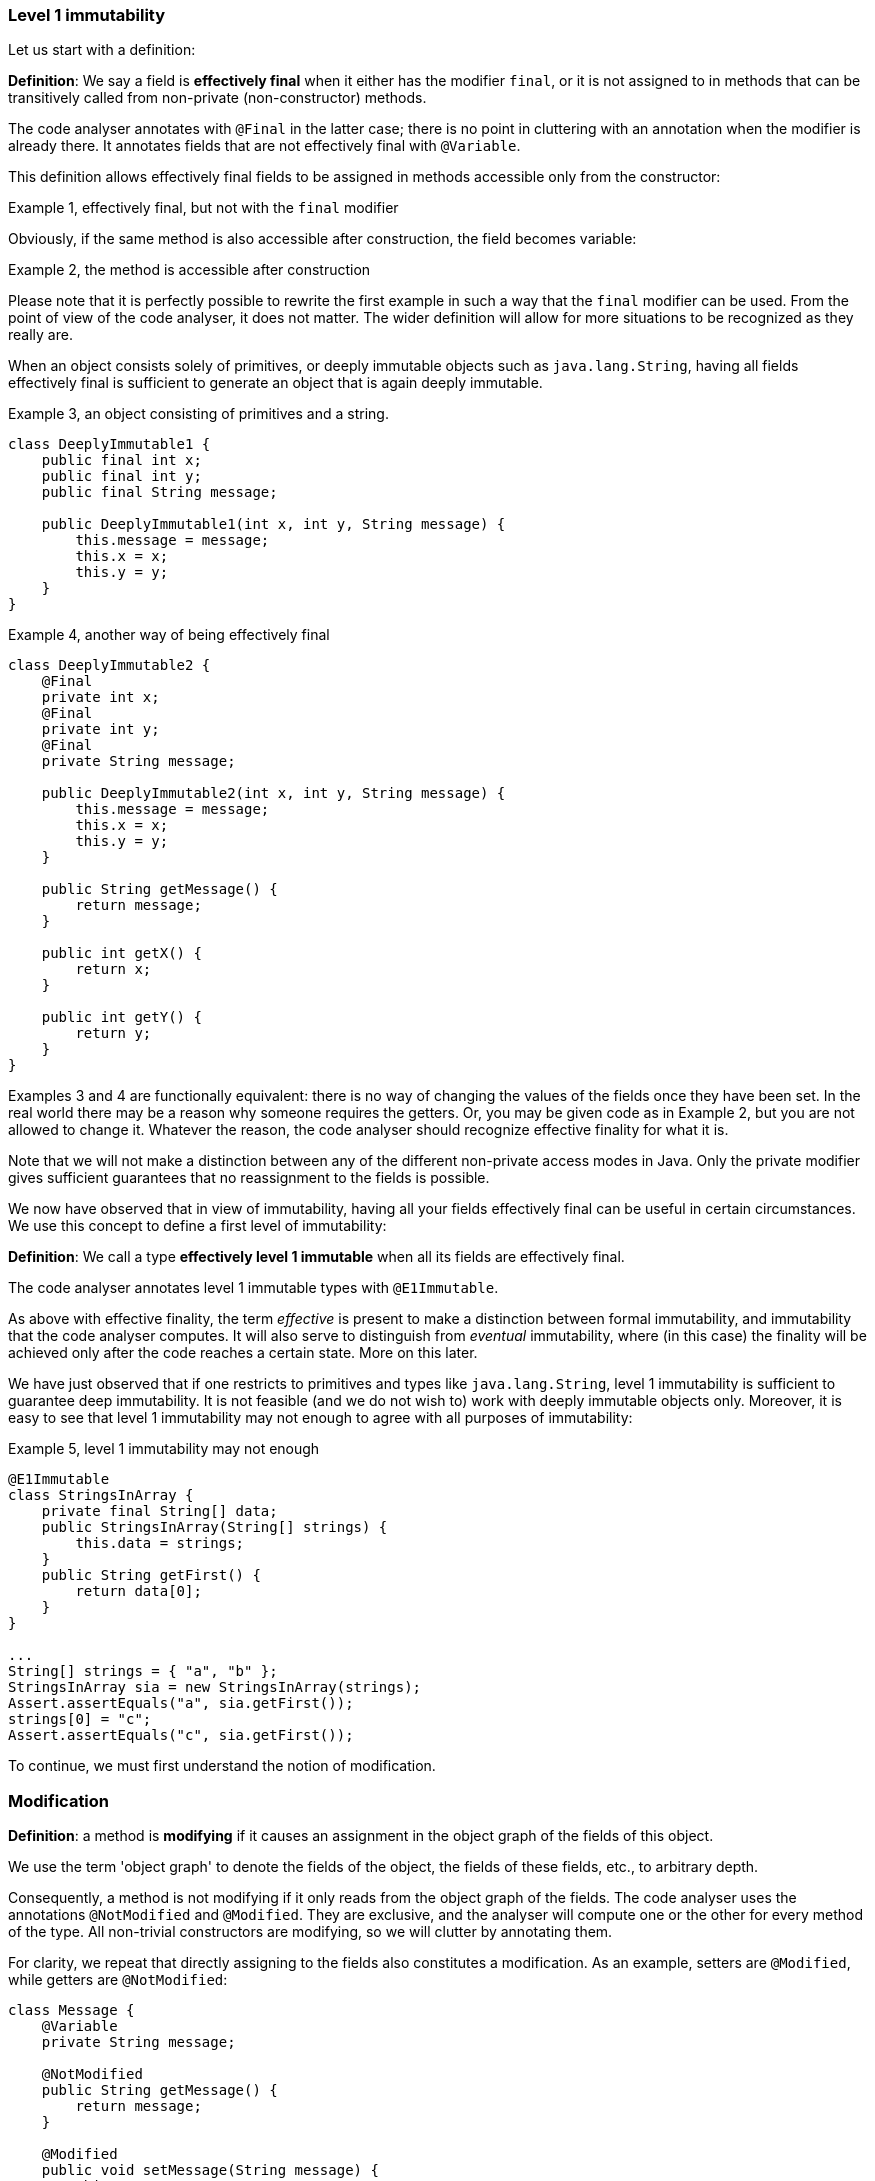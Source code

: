 === Level 1 immutability

Let us start with a definition:

****
*Definition*: We say a field is *effectively final* when it either has the modifier `final`, or it is not assigned to in methods that can be transitively called from non-private (non-constructor) methods.
****

The code analyser annotates with `@Final` in the latter case; there is no point in cluttering with an annotation when the modifier is already there.
It annotates fields that are not effectively final with `@Variable`.

This definition allows effectively final fields to be assigned in methods accessible only from the constructor:

.Example 1, effectively final, but not with the `final` modifier
[source,java]
----

----

Obviously, if the same method is also accessible after construction, the field becomes variable:

.Example 2, the method is accessible after construction
[source,java]
----

----

Please note that it is perfectly possible to rewrite the first example in such a way that the `final` modifier can be used.
From the point of view of the code analyser, it does not matter.
The wider definition will allow for more situations to be recognized as they really are.

When an object consists solely of primitives, or deeply immutable objects such as `java.lang.String`, having all fields effectively final is sufficient to generate an object that is again deeply immutable.

.Example 3, an object consisting of primitives and a string.
[source,java]
----
class DeeplyImmutable1 {
    public final int x;
    public final int y;
    public final String message;

    public DeeplyImmutable1(int x, int y, String message) {
        this.message = message;
        this.x = x;
        this.y = y;
    }
}
----

.Example 4, another way of being effectively final
[source,java]
----
class DeeplyImmutable2 {
    @Final
    private int x;
    @Final
    private int y;
    @Final
    private String message;

    public DeeplyImmutable2(int x, int y, String message) {
        this.message = message;
        this.x = x;
        this.y = y;
    }

    public String getMessage() {
        return message;
    }

    public int getX() {
        return x;
    }

    public int getY() {
        return y;
    }
}
----

Examples 3 and 4 are functionally equivalent: there is no way of changing the values of the fields once they have been set.
In the real world there may be a reason why someone requires the getters.
Or, you may be given code as in Example 2, but you are not allowed to change it.
Whatever the reason, the code analyser should recognize effective finality for what it is.

Note that we will not make a distinction between any of the different non-private access modes in Java.
Only the private modifier gives sufficient guarantees that no reassignment to the fields is possible.

We now have observed that in view of immutability, having all your fields effectively final can be useful in certain circumstances.
We use this concept to define a first level of immutability:

****
*Definition*: We call a type *effectively level 1 immutable* when all its fields are effectively final.
****

The code analyser annotates level 1 immutable types with `@E1Immutable`.

As above with effective finality, the term _effective_ is present to make a distinction between formal immutability, and immutability that the code analyser computes.
It will also serve to distinguish from _eventual_ immutability, where (in this case) the finality will be achieved only after the code reaches a certain state.
More on this later.

We have just observed that if one restricts to primitives and types like `java.lang.String`, level 1 immutability is sufficient to guarantee deep immutability.
It is not feasible (and we do not wish to) work with deeply immutable objects only.
Moreover, it is easy to see that level 1 immutability may not enough to agree with all purposes of immutability:

.Example 5, level 1 immutability may not enough
[source,java]
----
@E1Immutable
class StringsInArray {
    private final String[] data;
    public StringsInArray(String[] strings) {
        this.data = strings;
    }
    public String getFirst() {
        return data[0];
    }
}

...
String[] strings = { "a", "b" };
StringsInArray sia = new StringsInArray(strings);
Assert.assertEquals("a", sia.getFirst());
strings[0] = "c";
Assert.assertEquals("c", sia.getFirst());
----

To continue, we must first understand the notion of modification.

=== Modification

****
*Definition*: a method is *modifying* if it causes an assignment in the object graph of the fields of this object.
****

We use the term 'object graph' to denote the fields of the object, the fields of these fields, etc., to arbitrary depth.

Consequently, a method is not modifying if it only reads from the object graph of the fields.
The code analyser uses the annotations `@NotModified` and `@Modified`.
They are exclusive, and the analyser will compute one or the other for every method of the type.
All non-trivial constructors are modifying, so we will clutter by annotating them.

For clarity, we repeat that directly assigning to the fields also constitutes a modification.
As an example, setters are `@Modified`, while getters are `@NotModified`:

[source,java]
----
class Message {
    @Variable
    private String message;

    @NotModified
    public String getMessage() {
        return message;
    }

    @Modified
    public void setMessage(String message) {
        this.message = message;
    }
}

class Example2 {
    @Final
    @Modified
    private final Message message = new Message();

    public Example2() {
        message.setMessage("No message yet");
    }

    @Modified
    public void inform(String info) {
        this.message.setMessage(info);
    }
}
----

We also see in the example that the `inform` method is `@Modified`.
This is because it calls a modifying method on one of the fields: `setMessage`.

The code analyser annotates a parameter with `@NotModified` when the parameter's method does not apply modifying methods on the object that enters the method via the parameter.
This restriction holds in the strongest possible way, a topic which we will elaborate on later.
If a parameter is not `@NotModified`, it is `@Modified`.

We will apply exactly the same reasoning to a field.
A field will be annotated `@NotModified` when none of the type's methods, transitively reachable from a non-private non-constructor method, applies modifying methods on this field.
This restriction again holds in the strongest possible way.
If a field is not `@NotModified`, it is `@Modified`.

Clearly `@NotModified` is stronger than `@Final`: a field that is not `@Final` cannot be `@NotModified`.
A field that is `@NotModified` must be `@Final`.

Before delving deeper into definitions, let us agree that the methods of `Object` and `String` are all `@NotModified`.
This is pretty obvious in the case of `toString`, `hashCode`, `getClass`.
It is less obvious for the `wait` and other synchronization-related methods.

IMPORTANT: As a general rule, we will exclude synchronization support from this discussion.

Note also that we cannot add modifying methods to the type `DeeplyImmutable1` in Example 3.

For clarity, let's also look at (a part of) the `Collection` interface, where we've restricted the annotations to `@NotModified` and `@Modified`:

.Showing the modification status of methods in the `Collection` interface
[source,java]
----
public interface Collection<E> extends Iterable<E> {
    @Modified
    boolean add(E e);

    @Modified
    boolean addAll(@NotModified Collection<? extends E> collection);

    @NotModified
    boolean contains(Object object);

    @NotModified
    boolean containsAll(@NotModified Collection<?> c);

    @NotModified
    void forEach(Consumer<? super E> action);

    @NotModified
    boolean isEmpty();

    @Modified
    boolean remove(Object object);

    @Modified
    boolean removeAll(@NotModified Collection<?> c);

    @NotModified
    int size();

    @NotModified
    Stream<E> stream();

    @NotModified
    Object[] toArray();
}
----

Adding an object to a collection (set, list) will cause some assignment somewhere inside the data structure.
Returning the size of the collection should not.

IMPORTANT: The code analyser cannot compute annotations from an interface.
They must be manually added, to convey the intentions of the methods.

Adding all elements of a collection to the object (in `addAll`) should not modify the input collection, whence the `@NotModified`.
Other types in the parameters do not have a `@NotModified` annotation:

* `Object` because it is deeply immutable,
* `E` because it is of an unbound generic type, it has the same methods available as `Object`,
* `Consumer` because it is a functional type, with only one method, which is always `@NotModified`.

The rules for not having to write `@NotModified` will be detailed later, but this example pretty much covers all the bases.

=== Linking, intuitively

Let us now elaborate on how we will compute modifications.
Consider the following example:

[source,java]
----
class WithSet<X> {
    private final Set<X> set;

    public WithSet(Set<X> xs) {
        this.set = xs;
    }
    public void add(X x) {
        set.add(x);
    }
}
----

The parameter `xs` is _linked_ to the field `set`, which is modified in the `add` method by `set.add()` call.
This implies that calling `WithSet.add` modifies the source set, passed to the constructor.
The following annotations emerge:

[source,java]
----
class WithSet<X> {
    @Modified
    private final Set<X> set;

    public WithSet(@Modified Set<X> xs) {
        this.set = xs;
    }

    @Modified
    public void add(X x) {
        set.add(x);
    }
}
----

As noted above, the parameter `x` of `WithSet.add` is trivially `@NotModified`  because unbound parameter types have no modifying methods that can be called on them.

Linking looks at the underlying object, and not at the variable.
Consider the following alternative `add` method:

[source,java]
----
@Modified
public void add(X x) {
    Set<X> theSet = this.set;
    X theX = x;
    theSet.add(theX);
}
----

Nothing has changed, obviously.

We will discuss linking more formally later.
For now, assume that a field links to another field, or to a parameter, if there is a possibility that the object represented by both is the same.

==== Independence

The opposite of linking is independence.
We will annotate independence on methods and constructors, and to parameters in one specific case.

When added to a non-private method, the annotation implies that the object returned does not link to any of the fields of the class.
When added to a constructor, the annotation implies that the fields of the resulting instance do not link to the parameters of the constructor.
If a method does not return a value (it is `void`), and it has consumer parameters, the annotation indicates that the objects linked to the consumers do not link to the fields of the class or other parameters of the method.
The annotation is then added to the consumer (not implemented yet).

Linking means that modifying a given object implies potentially modifying the linked object as well.
Remember that as explained in <<linked-annotation>>, primitives, unbound type parameters, and classes marked <<e2immutable-annotation>> break the chain because of their content immutability.

It follows that:

- empty constructors of top-level types and static sub-types (but not necessarily sub types-that are not static!) are always independent; no need to annotate
- methods that return effectively immutable objects are independent, since these objects cannot be modified

#This needs to be verified#

The problem at the moment: should the definition of linking

=== Immutability

Loosely speaking, a container is a type to which you can safely pass on your objects, it will not modify them.
This is the formal rule:

A type is a `@Container`::
when none of the parameters of the methods and constructors of the type are `@Modified`.

Whatever else the container does, storing them in fields or not, it will not change your objects.
You obviously remain free to change them, and the container will keep on holding the changed object, not some copy.

We proceed with effectively final fields, and the first level of immutability.
The former ensures that once construction is over, the fields cannot be assigned anymore:

A type is `@E1Immutable`::
when all its fields are `@NotModified`.
We call this 'level 1 immutable'.

****
Note: requiring that all fields are `@NotModified` is equivalent to requiring that all non-private fields are `@Final`, and that methods that are not part of the construction phase, are `@NotModified`.
****

A type is `@E1Container`::
when it is both `@E1Immutable` and `@Container`.

****
Note: Rule 2 in `@E1Immutable` is different from the requirement that no parameter is `@NotModified`, however, when the fields are directly assigned from parameters in the constructor, the rules amount to the same.
****

****
Note: Effective level 1 immutability can also be achieved by presenting a restricted view to the user, by means of an interface which consists of the non-modifying methods only.
****

The following example is typical of a level 1 immutable container:

[source,java]
----
@E1Container
public class Pair<K,V> {
    public final K k;
    public final V v;
    public Pair(K k, V v) {
        this.k = k;
        this.v = v;
    }
}
----

Note that since `K` and `V` are unbound types, it is not possible to modify their content, since there are no modifying methods one can call on unbound types.
This example doesn't even have non-constructor methods.

The field `k` is linked to the parameter `k` in the constructor.
The `@NotModified` requirement on the parameter directly translates to an `@NotModified` on the field.

Let us summarize the loose definition for a level 1 immutable type, and generalize it straight away by dropping the level descriptor:

IMPORTANT: After construction, an immutable container holds a number of objects, and the container will not change their content, nor will it exchange them for other objects, or allow others to do so.
The container is not responsible for what others do to the content of the objects it has been given.

Assuming the type's goal is to store a number of objects, it is easy to see that a level 1 immutable type cannot hold additional, modifiable state.
It follows that every method call on the container object with the same arguments will render the same result.
(Note that this can be bypassed in Java by using _static_ state, i.e., state specific to the type rather than the object.
Let us ignore that for now.)

In order to hold an arbitrary (or even modestly large) amount of objects, a type has to have 'support data': think an array, a tree structure, buckets for a hash table, etc.
The difference between `@E1Immutable` and `@E2Immutable` is essentially about expressing the immutability of the support data.
After construction, a level 2 immutable type will still hold a fixed number of objects, and the type will not change their content, nor exchange them for other objects, nor allow others to exchange them.

Let us formalize this definition.

A type is `@E2Immutable` or effectively level 2 immutable, when

. it is `@E1Immutable`
. all its fields are either private, or are at least `@E1Immutable`.
. all its constructors and non-private methods are `@Independent`.

****
Notes

. rule 2 is there to ensure that the content of the object cannot be modified through access to the non-private fields.

. rule 3 is there to ensure that the content of the object cannot be modified externally.
****

Both properties can be reached _eventually_ if there is one or more methods that effect a transition from the mutable to the immutable state.
In the case of `@E1Immutable`, this means that all methods that assign or modify fields become off-limits after calling this marker method.

The `@Container` property can currently not be made eventual.

.Example with array, v1
[source,java]
----
class ArrayContainer1<T> {
    private final T[] data;
    public ArrayContainer1(T[] ts) {
        this.data = ts; // <1>
    }
    public Stream<T> stream() {
        return Arrays.stream(data);
    }
}
----
<1> After creation, changes to the source array are effectively changes to the data.
Fails rule 3, independence.

.Example with array, v2, still not OK
[source,java]
----
class ArrayContainer2<T> {
    public final T[] data; // <1>
    public ArrayContainer2(T[] ts) {
        this.data = new T[ts.length];
        System.arraycopy(ts, 0, data, 0, ts.length);
    }
    public Stream<T> stream() {
        return Arrays.stream(data);
    }
}
----
<1> Users of this type can modify the content of the array!
Fails rule 2.

.Example with array, v3, safe
[source,java]
----
class ArrayContainer3<T> {
    private final T[] data; // <1>
    public ArrayContainer3(T[] ts) {
        this.data = new T[ts.length]; // <2>
        System.arraycopy(ts, 0, data, 0, ts.length);
    }
    public Stream<T> stream() {
        return Arrays.stream(data);
    }
}
----
<1> The array is private, and therefore protected from modification.
<2> The array has been copied, and therefore is independent of the one passed in the parameter.

The independence rule enforces the type to have its own structure rather than someone else's.
Here's the same group of example, now with JDK Collections:

.Example with collection, v1
[source,java]
----
class SetBasedContainer1<T> {
    private final Set<T> data;
    public SetBasedContainer1(Set<T> ts) {
        this.data = ts; // <1>
    }
    public Stream<T> stream() {
        return data.stream();
    }
}
----
<1> After creation, changes to the source set are effectively changes to the data.

.Example with collection, v2, still not OK
[source,java]
----
class SetBasedContainer2<T> {
    public final Set<T> data; // <1>
    public SetBasedContainer2(Set<T> ts) {
        this.data = new HashSet<>(ts);
    }
    public Stream<T> stream() {
        return data.stream();
    }
}
----
<1> Users of this type can modify the content of the set after creation!

.Example with set, v3, safe
[source,java]
----
class SetBasedContainer3<T> {
    private final Set<T> data; // <1>
    public SetBasedContainer3(Set<T> ts) {
        this.data = new HashSet<>(ts); // <2>
    }
    public Stream<T> stream() {
        return data.stream();
    }
}
----
<1> The set is private, and therefore protected from external modification.
<2> The set has been copied, and therefore is independent of the one passed in the parameter.

.Example with set, v4, safe
[source,java]
----
class SetBasedContainer4<T> {
    public final ImmutableSet<T> data; // <1>
    public SetBasedContainer4(Set<T> ts) {
        this.data = ImmutableSet.copyOf(ts); // <2>
    }
    public Stream<T> stream() {
        return data.stream();
    }
}
----
<1> the data is public, but the `ImmutableSet` is `@E2Immutable` itself.
<2> Independence guaranteed.

The independence rule 3 is there to ensure that the type does not expose its support data through parameters and return types:

.Example with set, v5, unsafe
[source,java]
----
class SetBasedContainer5<T> {
    private final Set<T> data; // <1>
    public SetBasedContainer5(Set<T> ts) {
        this.data = new HashSet<>(ts); // <2>
    }
    public Set<T> getSet() {
        return data; // <3>
    }
}
----
<1> No exposure via the field
<2> No exposure via the parameter of the constructor
<3> ... but exposure via the getter.
We could as well have made the field `public final`.

==== Examples

This is a `@Container`, the field is `@Final`, but the field is not `@NotModified`:

[source,java]
----
class Example2 {
    @Final
    @Modified
    public final Set<T> set = new HashSet<>();

    @Modified
    public void add(T t) { set.add(t); }

    @NotModified
    public Stream<T> stream() { return set.stream(); }
}
----

==== Case Lazy

`Lazy` implements a lazily-initialized immutable field, of unbound generic type `T`.
As such, it is eventually an `@E1Container`.

[source,java]
----
@E1Container(after = "get")
public class Lazy<T> {
    private final Supplier<T> supplier;
    private volatile T t;

    public Lazy(Supplier<T> supplier) {
        this.supplier = supplier;
    }

    @Modified
    @Mark("get")
    public T get() {
        T localT = t;
        if (localT != null) return localT;

        synchronized (this) {
            if (t == null) {
                t = Objects.requireNonNull(supplier.get());
            }
            return t;
        }
    }
}
----

After calling the marker method `get()`, `t` cannot be assigned anymore.
Because it is of an unbound type, the field `t` is `@NotModified`.
Because it is a functional type, `supplier` is `@NotModified`.
The type is also clearly a container.
Tte type violates the independence rule, so it is not a `@E2Container`.

==== Case E2ImmuAnnotationExpressions

Code can be summarized as:

[source,java]
----
public class E2ImmuAnnotationExpressions {

    @NotModified
    private final TypeStore typeStore;

    public E2ImmuAnnotationExpressions(@NotNull TypeStore typeStore) {
        this.typeStore = typeStore;
    }

    public final Lazy<AnnotationExpression> beforeImmutableMark =
      new Lazy<>(() -> create(BeforeImmutableMark.class));
    // ... like beforeImmutableMark there's many more

    @NotModified
    private AnnotationExpression create(Class<?> clazz) {
      ... // reads from the typeStore
    }

    @NotModified
    @NotNull
    public TypeInfo getFullyQualified(@NotNull String fqn) {
        return Objects.requireNonNull(typeStore.get(fqn));
    }
}
----

The `TypeStore` is eventually an `@E2Container`, once all types have been added.
The types in the store are of class `TypeInfo`.
They are independent of the `typeStore`, so rule 3 is satisfied both for constructor and `getFullyQualified` method.

The type `Lazy` is eventually an `@E1Container`, which makes it irrelevant what the nature of `AnnotationExpression` is.

We can therefore conclude that `E2ImmuAnnotationExpressions` as depicted here is eventually an `@E2Container`.

Let's now remove the `Lazy` intermediate, by changing the code to:

[source,java]
----
public class E2ImmuAnnotationExpressions2 {

    @NotModified
    private final TypeStore typeStore;

    public final AnnotationExpression beforeImmutableMark;

    public E2ImmuAnnotationExpressions2(@NotNull TypeStore typeStore) {
        this.typeStore = typeStore;
        this.beforeImmutableMark = create(BeforeImmutableMark.class);
    }
    ...
}
----

Because `Lazy` has gone, we would have an `@E1Immutable` restriction on `AnnotationExpression`
to maintain `@E2Immutable`.
Similarly, if we change the code to:

[source,java]
----
public class E2ImmuAnnotationExpressions3 {

    @NotModified
    private final TypeStore typeStore;

    private final AnnotationExpression beforeImmutableMark;

    public E2ImmuAnnotationExpressions3(@NotNull TypeStore typeStore) {
        this.typeStore = typeStore;
        this.beforeImmutableMark = create(BeforeImmutableMark.class);
    }

    public AnnotationExpression getBeforeImmutableMark() {
        return this.beforeImmutableMark;
    }

    ...
}
----

We again have an independence rule to contend with, which demands that `AnnotationExpression` is at least `@E1Container`
if we want to maintain `@E2Immutable`.

It is important to realize that `@E1Immutable` is not _less desirable_ than `@E2Immutable`.
The former exists merely for simpler constructs than the latter.
Where there is a mixture of fields with constructs which require support data, and fields which don't, intermediates such as `Lazy` may be necessary for the overall `@E2Immutable` to be reached.

In other words, the analyser will compute the level of immutability achieved.
If the analyser finds level 1, and the programmer expects level 2, an error will be raised.

Current attitude: the definitions work well and are correct in many cases.
We will have them implemented, and may get to better insights later.
One doubt remains: can we automatically deduce whether we need level 1 or level 2?

One potential rule emerges:

****
Rule?
If a type _A_ appears in a field, and type _B_, which is held by _A_, appears in public methods, then we need level 2 immutability in rules 2 and 3 for that particular field.
Otherwise, level 1 immutability is sufficient.
****

****
Rule?
If a type _A_ appears in a field, and type _B_, which is held by _A_, appears in public methods (directly, or held in a different way), then we need level 1 immutability in rules 2 and 3 for that particular field.
Otherwise, we skip rules 2 and 3 for the field.
****

This rule definitely works for types which hold collections to which individual entries can be added.
Consider the simplified example of the `TypeStore`:

[source,java]
----
class TypeStore {
    private final Trie<TypeInfo> trie = new Trie<>();
    ...
    public void add(TypeInfo typeInfo) {
        ....
        this.trie.add(typeInfo);
    }
}
----

The `TypeStore` has a field of type `Trie` (_A_), which holds elements of type `TypeInfo` (_B_);
`TypeInfo` also occurs in the non-private methods.


`Lazy` in itself is an eventual `@E1Container`.
The type `E2ImmuAnnotationExpressions` holds a type, _A_, `Lazy<AnnotationExpression>`, which holds `AnnotationExpression`.
Now `AnnotationExpression` does not occur in any of the methods of `E2ImmuAnnotationExpressions`, but we trivially can make it so by introducing:

[source,java]
----
public AnnotationExpression getBeforeImmutableMark() {
  return this.beforeImmutableMark.get();
}
----

or by making the `create()` method public.

The rule will need to apply to rules 2 and 3 of the level 2 immutability definition; but, we can apply the rule on a field-by-field basis.
We definitely need to allow for creativity; the programmer should be able to overrule.

==== Combination example

First consider

[source,java]
----
@E2Container
class TypeStore {
    public final TypeInfo object;
    public final TypeInfo string;

    private final Trie<TypeInfo> trie = new Trie<>();

    public TypeStore(Collection<TypeInfo> allTypes) {
        this.trie.addAll(allTypes);
        object = get("java.lang.Object");
        string = get("java.lang.String");
    }
    ...
    @NotModified
    public TypeInfo get(String fqn) {
        ...
    }
}
----

The trie holds `TypeInfo` objects.
Rules 2 and 3 will apply to fields and methods of the type `Trie`, not to fields and methods of the type `TypeInfo`.

This type can be level 2 immutable when

. it is `@E1Immutable`.
This is fine: all fields are `final`, and there are no modifying methods.

. the non-private fields are of type `TypeInfo`, which is directly returned by one of the methods.
There is no additional restriction on them.

. The `TypeInfo` object returned by the `get` method is not subject to independence requirements.
The `trie` field must be independent of the `allTypes` parameter because the trie holds `TypeInfo` objects.
Given that they are completely separate data structures, this should be no problem.

It is important to observe that we need not have any restriction on `TypeInfo`, nor on `Trie`!

Now, adding a method

[source,java]
----
public Trie<TypeInfo> getTrie() {
    return trie;
}
----

would force the `Trie` type to be `@E1Immutable` as well for independence to be achieved, and the `@E2Immutable` status to be kept.
Alternatively, we could change the method to:

[source,java]
----
public Trie<TypeInfo> getTrie() {
    return new Trie(trie.elements());
}
----

in order to return a copy.

[source,java]
----
@E2Container
class TypeStore {
    public final Lazy<TypeInfo> object =
        new Lazy<>(() -> get("java.lang.Object"));
    public final Lazy<TypeInfo> string =
        new Lazy<>(() -> get("java.lang.String"));
    private final Trie<TypeInfo> trie = new Trie<>();

    public TypeStore(Collection<TypeInfo> allTypes) {
        this.trie.addAll(allTypes);
    }
    ...
    @NotModified
    public TypeInfo get(String fqn) {
        ...
    }
}
----

The two public fields are of type `Lazy`, which holds `TypeInfo`, and `TypeInfo` is present in one public method.
As a consequence, `Lazy` must be at least `@E1Immutable`, but that is fine.
In this second example, `Lazy` acts as a data structure.

The following example shows that `Stream<M>` should trigger the rules of `@E2Immutable`:

[source,java]
----
class ImmutableMSet {
    private Set<M> ms;
    public ImmutableMSet(Set<M> ms) {
        this.ms = new HashSet<>(ms);
    }
    public Stream<M> stream() {
        return ms.stream();
    }
}
----

=== Realize that

this version of the level 2 immutability definition is more like an _as immutable as it 's going to get_ definition.
It does accord with the intuitive definition.
The number (level 1, level 2) has less to do with the effective depth.

=== Additional requirements

. Having `@Immutable` objects in an `@E1Immutable` object such as `Pair` makes the object effectively or eventually `@Immutable`.

. Having deeply immutable objects in an `@E2Immutable` object makes the object deeply immutable.

We may need better terminology, however, deeply immutable is not relevant to what we're doing.

=== To check

Is linking using this new definition of `@E2Immutable` sufficient?

Rules center around

. direct assignment
. assignment to sub-field
. method result, with various limitations when a type is immutable

How do these limitations work?
For deeply immutable objects, this is trivial: there's no point in linking because no modifications can be made.
For other objects, the level of immutability will have an effect.

Let type `M` be `@Mutable`.
Then `SetOnce<M>` is `@E1Immutable` but not deeply immutable.

In the following example, the rules for `@E2Immutable` are not triggered, because `M` remains hidden.
It is therefore immaterial what type `SetOnce` is:

[source,java]
----
class CopyOfSetOnce {
    private SetOnce<M> m1;
    public CopyOfSetOnce(SetOnce<M> m1) {
        this.m1 = m1;
    }
    public SetOnce<M> getM() {
        return m1;
    }
}
----

It is therefore "equivalent" to:

[source,java]
----
class CopyOfM {
    private M m;
    public CopyOfM(M m) {
        this.m = m;
    }
    public M getM() {
        return m;
    }
}
----

Once you give it the `m` object, it'll keep it.
You can change the content of `m`, but that's immaterial.

This will trigger the `@E2Immutable` rules:

[source,java]
----
class CopyOfSetOnce {
    private SetOnce<M> m1;
    public CopyOfSetOnce(SetOnce<M> m1) {
        this.m1 = m1;
    }
    public M getM() {
        return m1.get();
    }
}
----

Because the argument is `@E1Immutable` we will always have the same `m` in the getter!
Here _as immutable as it gets_ is fine; level 1 immutability breaks the linking.

Changing the `SetOnce` for a `List`, which will need level 2:

[source,java]
----
class DirectAssignmentOfSet {
    private List<M> ms;
    public DirectAssignmentOfSet(List<M> ms) {
        this.ms = ms;
    }
    public M getFirst() {
        return ms.get(0);
    }
}
----

Clearly the field `ms` is linked to the parameter of the constructor.
This link can only be broken with level 1 immutability, otherwise, the user can change the result of `getFirst` by modifying the list after constructing an instance of the type.
The level 2 extensions do not seem to be necessary in this example: as long as we can ensure that the list does not change, we're fine.
Level 1 will ensure that no modifying objects can be called.
Recursively, this implementation of `List` may be modifiable from the outside.
We conclude we need level 2 extensions in the independence computation.

